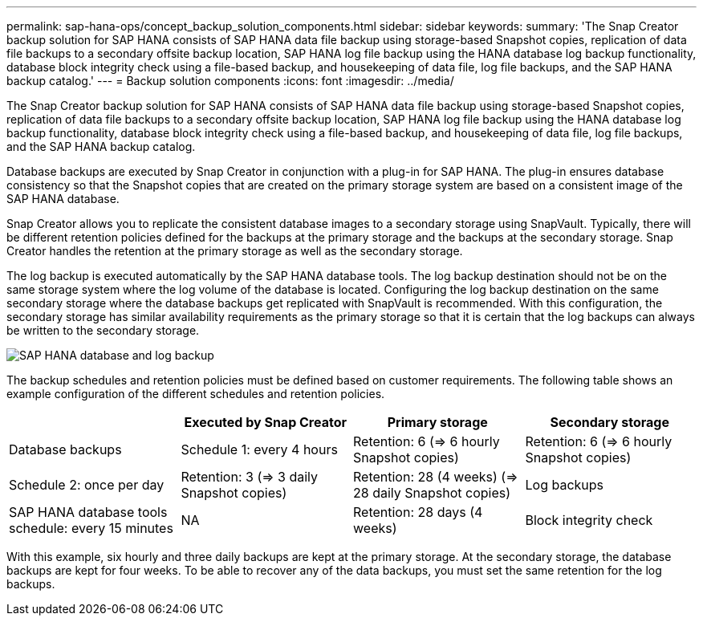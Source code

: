 ---
permalink: sap-hana-ops/concept_backup_solution_components.html
sidebar: sidebar
keywords:
summary: 'The Snap Creator backup solution for SAP HANA consists of SAP HANA data file backup using storage-based Snapshot copies, replication of data file backups to a secondary offsite backup location, SAP HANA log file backup using the HANA database log backup functionality, database block integrity check using a file-based backup, and housekeeping of data file, log file backups, and the SAP HANA backup catalog.'
---
= Backup solution components
:icons: font
:imagesdir: ../media/

[.lead]
The Snap Creator backup solution for SAP HANA consists of SAP HANA data file backup using storage-based Snapshot copies, replication of data file backups to a secondary offsite backup location, SAP HANA log file backup using the HANA database log backup functionality, database block integrity check using a file-based backup, and housekeeping of data file, log file backups, and the SAP HANA backup catalog.

Database backups are executed by Snap Creator in conjunction with a plug-in for SAP HANA. The plug-in ensures database consistency so that the Snapshot copies that are created on the primary storage system are based on a consistent image of the SAP HANA database.

Snap Creator allows you to replicate the consistent database images to a secondary storage using SnapVault. Typically, there will be different retention policies defined for the backups at the primary storage and the backups at the secondary storage. Snap Creator handles the retention at the primary storage as well as the secondary storage.

The log backup is executed automatically by the SAP HANA database tools. The log backup destination should not be on the same storage system where the log volume of the database is located. Configuring the log backup destination on the same secondary storage where the database backups get replicated with SnapVault is recommended. With this configuration, the secondary storage has similar availability requirements as the primary storage so that it is certain that the log backups can always be written to the secondary storage.

image::../media/sap_hana_database_log_backup.gif[SAP HANA database and log backup]

The backup schedules and retention policies must be defined based on customer requirements. The following table shows an example configuration of the different schedules and retention policies.

[options="header"]
|===
|  | Executed by Snap Creator| Primary storage| Secondary storage
a|
Database backups
a|
Schedule 1: every 4 hours
a|
Retention: 6 (\=> 6 hourly Snapshot copies)
a|
Retention: 6 (\=> 6 hourly Snapshot copies)
a|
Schedule 2: once per day
a|
Retention: 3 (\=> 3 daily Snapshot copies)
a|
Retention: 28 (4 weeks) (\=> 28 daily Snapshot copies)
a|
Log backups
a|
SAP HANA database tools schedule: every 15 minutes
a|
NA
a|
Retention: 28 days (4 weeks)
a|
Block integrity check
a|
Scheduled by Snap Creator, executed by SAP HANA database

Schedule: once per week

a|
Retention: 1The backup is overwritten when the next block integrity check is executed.

a|
NA
|===
With this example, six hourly and three daily backups are kept at the primary storage. At the secondary storage, the database backups are kept for four weeks. To be able to recover any of the data backups, you must set the same retention for the log backups.
